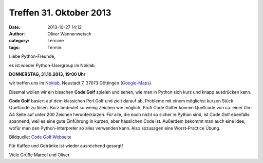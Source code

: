Treffen 31. Oktober 2013
###############################################################################

:date: 2013-10-27 14:12
:author: Oliver Wannenwetsch
:category: Termine
:tags: Termin

Liebe Python-Freunde,

es ist wieder Python-Usergroup im Noklab

**DONNERSTAG, 31.10.2013, 19:00 Uhr**

wir treffen uns im `Noklab <https://cccgoe.de/wiki/Noklab/>`_, Neustadt 7, 37073 Göttingen (`Google-Maps <http://goo.gl/DPR9c>`_)

Diesmal wollen wir ein bisschen **Code Golf** spielen und sehen, wie man in Python sich kurz und knapp ausdrücken kann.

**Code Golf** basiert auf dem klassichen Perl Golf und zielt darauf ab, Probleme mit einem möglichst kurzen Stück Quellcode zu lösen. Kurz bedeutet so wenig Zeichen wie möglich. Profi Code Golfer können Quellcode von ca. einer Din-A4 Seite auf unter 200 Zeichen herunterkürzen. Für alle, die noch nicht so sicher in Python sind, ist Code Golf ebenfalls spannend, weil es eine gute Einführung in kurzen, aber hässlichen Code ist. Außerdem bekommt man auch eine Idee, wofür man den Python-Interpreter so alles verwenden kann. Also sozusagen eine Worst-Practice Übung.

.. image:: http://codegolf.com/images/logo.png
         :width: 332 px

Bildquelle: `Code Golf Webseite <http://codegolf.com/>`_

Für Kaffee und Getränke ist wieder ausreichend gesorgt!

Viele Grüße
Marcel und Oliver
